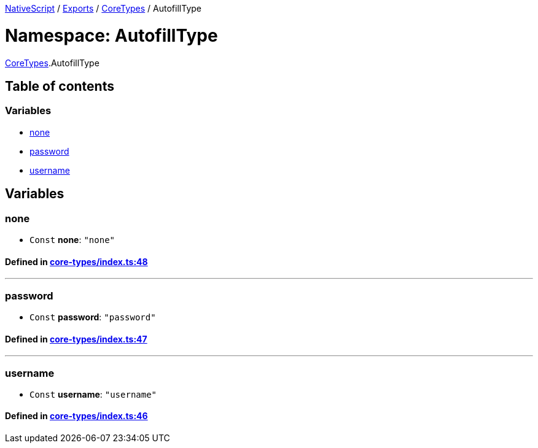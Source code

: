 

xref:../README.adoc[NativeScript] / xref:../modules.adoc[Exports] / xref:CoreTypes.adoc[CoreTypes] / AutofillType

= Namespace: AutofillType

xref:CoreTypes.adoc[CoreTypes].AutofillType

== Table of contents

=== Variables

* link:CoreTypes.AutofillType.adoc#none[none]
* link:CoreTypes.AutofillType.adoc#password[password]
* link:CoreTypes.AutofillType.adoc#username[username]

== Variables

[#none]
=== none

• `Const` *none*: `"none"`

==== Defined in https://github.com/NativeScript/NativeScript/blob/02d4834bd/packages/core/core-types/index.ts#L48[core-types/index.ts:48]

'''

[#password]
=== password

• `Const` *password*: `"password"`

==== Defined in https://github.com/NativeScript/NativeScript/blob/02d4834bd/packages/core/core-types/index.ts#L47[core-types/index.ts:47]

'''

[#username]
=== username

• `Const` *username*: `"username"`

==== Defined in https://github.com/NativeScript/NativeScript/blob/02d4834bd/packages/core/core-types/index.ts#L46[core-types/index.ts:46]
